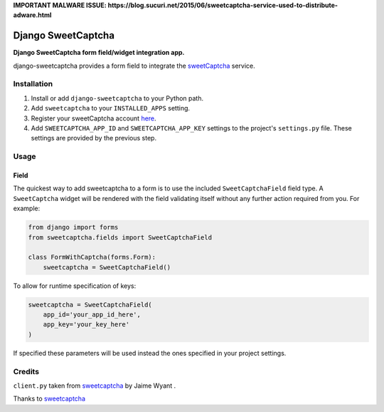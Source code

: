 **IMPORTANT MALWARE ISSUE: https://blog.sucuri.net/2015/06/sweetcaptcha-service-used-to-distribute-adware.html** 

Django SweetCaptcha
================
**Django SweetCaptcha form field/widget integration app.**

django-sweetcaptcha provides a form field to integrate the `sweetCaptcha <http://www.sweetcaptcha.com/>`_ service.


Installation
------------

#. Install or add ``django-sweetcaptcha`` to your Python path.

#. Add ``sweetcaptcha`` to your ``INSTALLED_APPS`` setting.

#. Register your sweetCaptcha account `here <http://www.sweetcaptcha.com/accounts/signup>`_.

#. Add ``SWEETCAPTCHA_APP_ID`` and ``SWEETCAPTCHA_APP_KEY`` settings to the project's ``settings.py`` file. These settings are provided by the previous step.

Usage
-----

Field
~~~~~
The quickest way to add sweetcaptcha to a form is to use the included ``SweetCaptchaField`` field type. A ``SweetCaptcha`` widget will be rendered with the field validating itself without any further action required from you. For example:

.. code-block:: python

    from django import forms
    from sweetcaptcha.fields import SweetCaptchaField

    class FormWithCaptcha(forms.Form):
        sweetcaptcha = SweetCaptchaField()

To allow for runtime specification of keys:

.. code-block:: python

    sweetcaptcha = SweetCaptchaField(
        app_id='your_app_id_here',
        app_key='your_key_here'
    )

If specified these parameters will be used instead the ones specified in your project settings.

Credits
-------

``client.py`` taken from `sweetcaptcha <https://pypi.python.org/pypi/sweetcaptcha>`_ by Jaime Wyant
.

Thanks to `sweetcaptcha <http://www.sweetcaptcha.com/>`_

